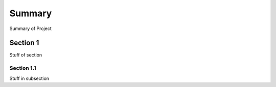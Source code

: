 Summary
=======
Summary of Project

Section 1
---------

Stuff of section

Section 1.1
~~~~~~~~~~~

Stuff in subsection

